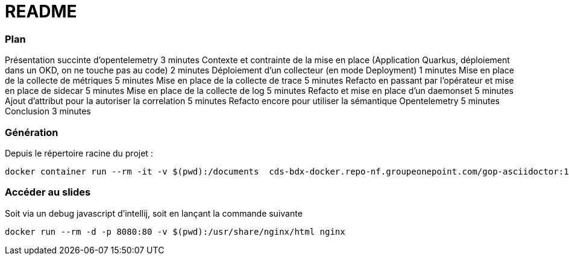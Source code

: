 = README

=== Plan
Présentation succinte d'opentelemetry 3 minutes
Contexte et contrainte de la mise en place (Application Quarkus, déploiement dans un OKD, on ne touche pas au code) 2 minutes
Déploiement d'un collecteur (en mode Deployment) 1 minutes
Mise en place de la collecte de métriques 5 minutes
Mise en place de la collecte de trace 5 minutes
Refacto en passant par l'opérateur et mise en place de sidecar 5 minutes
Mise en place de la collecte de log 5 minutes
Refacto et mise en place d'un daemonset 5 minutes
Ajout d'attribut pour la autoriser la correlation 5 minutes
Refacto encore pour utiliser la sémantique Opentelemetry 5 minutes
Conclusion 3 minutes

=== Génération

Depuis le répertoire racine du projet :

[source,bash]
----
docker container run --rm -it -v $(pwd):/documents  cds-bdx-docker.repo-nf.groupeonepoint.com/gop-asciidoctor:1.17 gop-reveal index.adoc
----

=== Accéder au slides

Soit via un debug javascript d'intellij, soit en lançant la commande suivante

[source,bash]
----
docker run --rm -d -p 8080:80 -v $(pwd):/usr/share/nginx/html nginx
----


